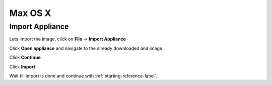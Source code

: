 ===========
Max OS X
===========

Import Appliance
----------------

Lets import the image, click on **File** -> **Import Appliance**

.. thumbnail:: ../_static/vb_import_osx.png
   :width: 697px
   :height: 392px
   :align: center

Click **Open appliance** and navigate to the already downloaded and image

.. thumbnail:: ../_static/choose_appliance_to_import_osx.png
   :width: 697px
   :height: 392px
   :align: center

Click **Continue**

.. thumbnail:: ../_static/import_appliance_osx.png
   :width: 697px
   :height: 392px
   :align: center

Click **Import**

Wait till import is done and continue with :ref:`starting-reference-label`.
